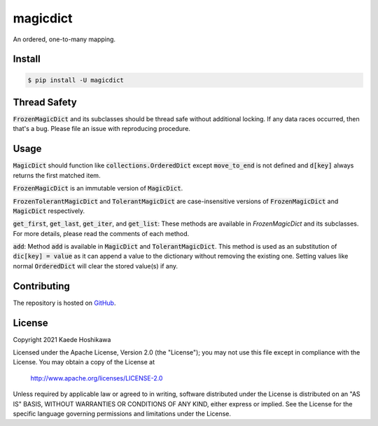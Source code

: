 magicdict
=========
.. image:: https://coveralls.io/repos/github/futursolo/magicdict/badge.svg
  :target: https://coveralls.io/github/futursolo/magicdict

.. image:: https://github.com/futursolo/magicdict/workflows/testing%20%26%20packaging/badge.svg?branch=master&event=push
  :target: https://github.com/futursolo/magicdict/actions

.. image:: https://img.shields.io/pypi/v/magicdict.svg
    :target: https://pypi.org/project/magicdict/

An ordered, one-to-many mapping.

Install
-------

.. code-block:: shell

   $ pip install -U magicdict

Thread Safety
-------------
:code:`FrozenMagicDict` and its subclasses should be thread safe without additional
locking. If any data races occurred, then that's a bug. Please file an issue
with reproducing procedure.

Usage
-----
:code:`MagicDict` should function like :code:`collections.OrderedDict` except
:code:`move_to_end` is not defined and :code:`d[key]` always returns the first
matched item.

:code:`FrozenMagicDict` is an immutable version of :code:`MagicDict`.

:code:`FrozenTolerantMagicDict` and :code:`TolerantMagicDict` are
case-insensitive versions of :code:`FrozenMagicDict` and :code:`MagicDict`
respectively.

:code:`get_first`, :code:`get_last`, :code:`get_iter`, and :code:`get_list`:
These methods are available in `FrozenMagicDict` and its subclasses.
For more details, please read the comments of each method.

:code:`add`:
Method :code:`add` is available in :code:`MagicDict` and
:code:`TolerantMagicDict`. This method is used as an substitution of
:code:`dic[key] = value` as it can append a value to the
dictionary without removing the existing one. Setting values like normal
:code:`OrderedDict` will clear the stored value(s) if any.

Contributing
------------
The repository is hosted on `GitHub <https://github.com/futursolo/magicdict>`_.

License
-------
Copyright 2021 Kaede Hoshikawa

Licensed under the Apache License, Version 2.0 (the "License");
you may not use this file except in compliance with the License.
You may obtain a copy of the License at

    http://www.apache.org/licenses/LICENSE-2.0

Unless required by applicable law or agreed to in writing, software
distributed under the License is distributed on an "AS IS" BASIS,
WITHOUT WARRANTIES OR CONDITIONS OF ANY KIND, either express or implied.
See the License for the specific language governing permissions and
limitations under the License.
